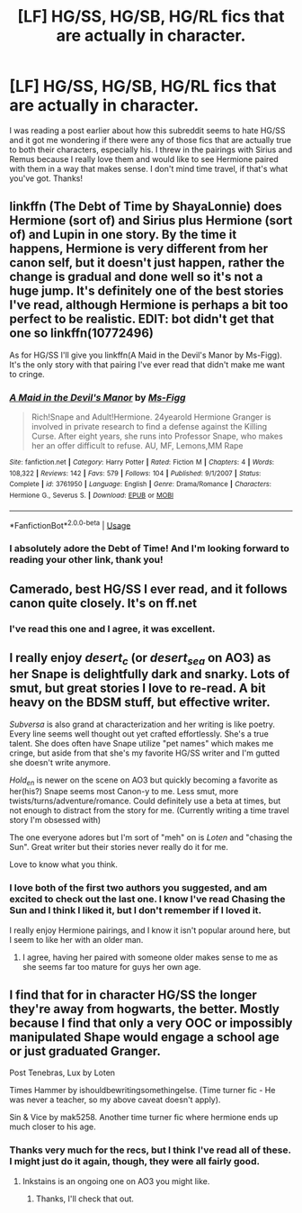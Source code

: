 #+TITLE: [LF] HG/SS, HG/SB, HG/RL fics that are actually in character.

* [LF] HG/SS, HG/SB, HG/RL fics that are actually in character.
:PROPERTIES:
:Score: 0
:DateUnix: 1537505977.0
:DateShort: 2018-Sep-21
:FlairText: Request
:END:
I was reading a post earlier about how this subreddit seems to hate HG/SS and it got me wondering if there were any of those fics that are actually true to both their characters, especially his. I threw in the pairings with Sirius and Remus because I really love them and would like to see Hermione paired with them in a way that makes sense. I don't mind time travel, if that's what you've got. Thanks!


** linkffn (The Debt of Time by ShayaLonnie) does Hermione (sort of) and Sirius plus Hermione (sort of) and Lupin in one story. By the time it happens, Hermione is very different from her canon self, but it doesn't just happen, rather the change is gradual and done well so it's not a huge jump. It's definitely one of the best stories I've read, although Hermione is perhaps a bit too perfect to be realistic. EDIT: bot didn't get that one so linkffn(10772496)

As for HG/SS I'll give you linkffn(A Maid in the Devil's Manor by Ms-Figg). It's the only story with that pairing I've ever read that didn't make me want to cringe.
:PROPERTIES:
:Author: rpeh
:Score: 3
:DateUnix: 1537513405.0
:DateShort: 2018-Sep-21
:END:

*** [[https://www.fanfiction.net/s/3761950/1/][*/A Maid in the Devil's Manor/*]] by [[https://www.fanfiction.net/u/1317626/Ms-Figg][/Ms-Figg/]]

#+begin_quote
  Rich!Snape and Adult!Hermione. 24yearold Hermione Granger is involved in private research to find a defense against the Killing Curse. After eight years, she runs into Professor Snape, who makes her an offer difficult to refuse. AU, MF, Lemons,MM Rape
#+end_quote

^{/Site/:} ^{fanfiction.net} ^{*|*} ^{/Category/:} ^{Harry} ^{Potter} ^{*|*} ^{/Rated/:} ^{Fiction} ^{M} ^{*|*} ^{/Chapters/:} ^{4} ^{*|*} ^{/Words/:} ^{108,322} ^{*|*} ^{/Reviews/:} ^{142} ^{*|*} ^{/Favs/:} ^{579} ^{*|*} ^{/Follows/:} ^{104} ^{*|*} ^{/Published/:} ^{9/1/2007} ^{*|*} ^{/Status/:} ^{Complete} ^{*|*} ^{/id/:} ^{3761950} ^{*|*} ^{/Language/:} ^{English} ^{*|*} ^{/Genre/:} ^{Drama/Romance} ^{*|*} ^{/Characters/:} ^{Hermione} ^{G.,} ^{Severus} ^{S.} ^{*|*} ^{/Download/:} ^{[[http://www.ff2ebook.com/old/ffn-bot/index.php?id=3761950&source=ff&filetype=epub][EPUB]]} ^{or} ^{[[http://www.ff2ebook.com/old/ffn-bot/index.php?id=3761950&source=ff&filetype=mobi][MOBI]]}

--------------

*FanfictionBot*^{2.0.0-beta} | [[https://github.com/tusing/reddit-ffn-bot/wiki/Usage][Usage]]
:PROPERTIES:
:Author: FanfictionBot
:Score: 1
:DateUnix: 1537513423.0
:DateShort: 2018-Sep-21
:END:


*** I absolutely adore the Debt of Time! And I'm looking forward to reading your other link, thank you!
:PROPERTIES:
:Score: 1
:DateUnix: 1537676377.0
:DateShort: 2018-Sep-23
:END:


** Camerado, best HG/SS I ever read, and it follows canon quite closely. It's on ff.net
:PROPERTIES:
:Author: wasjustpassingby
:Score: 3
:DateUnix: 1537525659.0
:DateShort: 2018-Sep-21
:END:

*** I've read this one and I agree, it was excellent.
:PROPERTIES:
:Score: 1
:DateUnix: 1537676433.0
:DateShort: 2018-Sep-23
:END:


** I really enjoy /desert_c/ (or /desert_sea/ on AO3) as her Snape is delightfully dark and snarky. Lots of smut, but great stories I love to re-read. A bit heavy on the BDSM stuff, but effective writer.

/Subversa/ is also grand at characterization and her writing is like poetry. Every line seems well thought out yet crafted effortlessly. She's a true talent. She does often have Snape utilize "pet names" which makes me cringe, but aside from that she's my favorite HG/SS writer and I'm gutted she doesn't write anymore.

/Hold_en/ is newer on the scene on AO3 but quickly becoming a favorite as her(his?) Snape seems most Canon-y to me. Less smut, more twists/turns/adventure/romance. Could definitely use a beta at times, but not enough to distract from the story for me. (Currently writing a time travel story I'm obsessed with)

The one everyone adores but I'm sort of "meh" on is /Loten/ and "chasing the Sun". Great writer but their stories never really do it for me.

Love to know what you think.
:PROPERTIES:
:Author: justanecho_
:Score: 3
:DateUnix: 1537651667.0
:DateShort: 2018-Sep-23
:END:

*** I love both of the first two authors you suggested, and am excited to check out the last one. I know I've read Chasing the Sun and I think I liked it, but I don't remember if I loved it.

I really enjoy Hermione pairings, and I know it isn't popular around here, but I seem to like her with an older man.
:PROPERTIES:
:Score: 2
:DateUnix: 1537676682.0
:DateShort: 2018-Sep-23
:END:

**** I agree, having her paired with someone older makes sense to me as she seems far too mature for guys her own age.
:PROPERTIES:
:Author: justanecho_
:Score: 2
:DateUnix: 1537682355.0
:DateShort: 2018-Sep-23
:END:


** I find that for in character HG/SS the longer they're away from hogwarts, the better. Mostly because I find that only a very OOC or impossibly manipulated Shape would engage a school age or just graduated Granger.

Post Tenebras, Lux by Loten

Times Hammer by ishouldbewritingsomethingelse. (Time turner fic - He was never a teacher, so my above caveat doesn't apply).

Sin & Vice by mak5258. Another time turner fic where hermione ends up much closer to his age.
:PROPERTIES:
:Author: bananajam1234
:Score: 2
:DateUnix: 1537677159.0
:DateShort: 2018-Sep-23
:END:

*** Thanks very much for the recs, but I think I've read all of these. I might just do it again, though, they were all fairly good.
:PROPERTIES:
:Score: 1
:DateUnix: 1537677576.0
:DateShort: 2018-Sep-23
:END:

**** Inkstains is an ongoing one on AO3 you might like.
:PROPERTIES:
:Author: bananajam1234
:Score: 2
:DateUnix: 1537678091.0
:DateShort: 2018-Sep-23
:END:

***** Thanks, I'll check that out.
:PROPERTIES:
:Score: 1
:DateUnix: 1537763815.0
:DateShort: 2018-Sep-24
:END:
